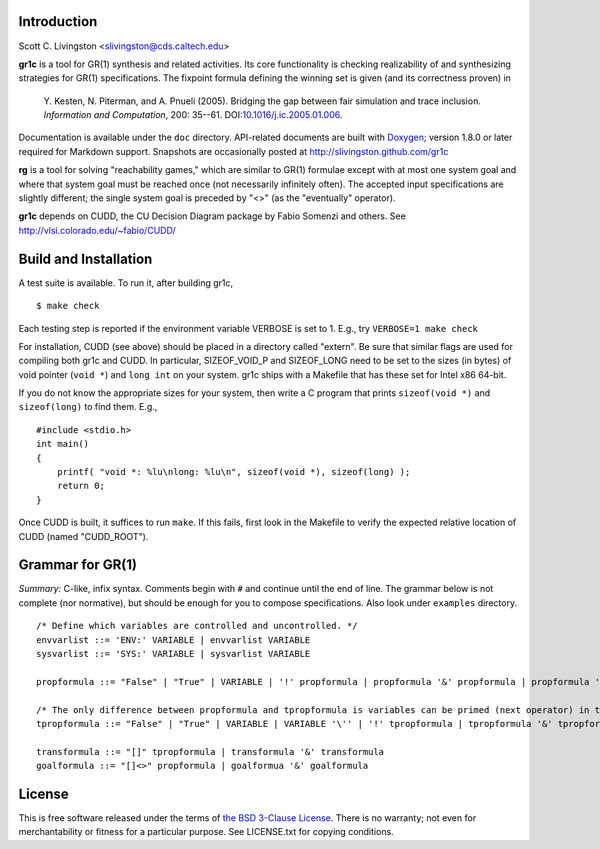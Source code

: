 Introduction
============

Scott C. Livingston  <slivingston@cds.caltech.edu>

**gr1c** is a tool for GR(1) synthesis and related activities.
Its core functionality is checking realizability of and synthesizing
strategies for GR(1) specifications.  The fixpoint formula defining
the winning set is given (and its correctness proven) in

    Y. Kesten, N. Piterman, and A. Pnueli (2005). Bridging the gap between
    fair simulation and trace inclusion. *Information and Computation*,
    200: 35--61. DOI:`10.1016/j.ic.2005.01.006 <http://dx.doi.org/10.1016/j.ic.2005.01.006>`_.

Documentation is available under the ``doc`` directory. API-related
documents are built with `Doxygen <http://www.doxygen.org>`_; version
1.8.0 or later required for Markdown support.  Snapshots are
occasionally posted at http://slivingston.github.com/gr1c

**rg** is a tool for solving "reachability games," which are similar
to GR(1) formulae except with at most one system goal and where that
system goal must be reached once (not necessarily infinitely often).
The accepted input specifications are slightly different; the single
system goal is preceded by "<>" (as the "eventually" operator).

**gr1c** depends on CUDD, the CU Decision Diagram package by Fabio Somenzi
and others.  See http://vlsi.colorado.edu/~fabio/CUDD/


Build and Installation
======================

A test suite is available.  To run it, after building gr1c, ::

  $ make check

Each testing step is reported if the environment variable VERBOSE is set to 1.
E.g., try ``VERBOSE=1 make check``

For installation, CUDD (see above) should be placed in a directory
called "extern".  Be sure that similar flags are used for compiling
both gr1c and CUDD.  In particular, SIZEOF_VOID_P and SIZEOF_LONG need
to be set to the sizes (in bytes) of void pointer (``void *``) and
``long int`` on your system. gr1c ships with a Makefile that has these
set for Intel x86 64-bit.

If you do not know the appropriate sizes for your system, then write a
C program that prints ``sizeof(void *)`` and ``sizeof(long)`` to find them.
E.g., ::

  #include <stdio.h>
  int main()
  {
      printf( "void *: %lu\nlong: %lu\n", sizeof(void *), sizeof(long) );
      return 0;
  }

Once CUDD is built, it suffices to run ``make``.  If this fails, first
look in the Makefile to verify the expected relative location of CUDD
(named "CUDD_ROOT").


Grammar for GR(1)
=================

*Summary:* C-like, infix syntax. Comments begin with ``#`` and
continue until the end of line. The grammar below is not complete (nor
normative), but should be enough for you to compose
specifications. Also look under ``examples`` directory.

::

  /* Define which variables are controlled and uncontrolled. */
  envvarlist ::= 'ENV:' VARIABLE | envvarlist VARIABLE
  sysvarlist ::= 'SYS:' VARIABLE | sysvarlist VARIABLE

  propformula ::= "False" | "True" | VARIABLE | '!' propformula | propformula '&' propformula | propformula '|' propformula | propformula "->" propformula | VARIABLE '=' NUMBER | '(' propformula ')'

  /* The only difference between propformula and tpropformula is variables can be primed (next operator) in the latter. */
  tpropformula ::= "False" | "True" | VARIABLE | VARIABLE '\'' | '!' tpropformula | tpropformula '&' tpropformula | tpropformula '|' tpropformula | tpropformula "->" tpropformula | VARIABLE '=' NUMBER | '(' tpropformula ')'

  transformula ::= "[]" tpropformula | transformula '&' transformula
  goalformula ::= "[]<>" propformula | goalformua '&' goalformula


License
=======

This is free software released under the terms of `the BSD 3-Clause License
<http://opensource.org/licenses/BSD-3-Clause>`_.  There is no warranty; not even
for merchantability or fitness for a particular purpose.  See LICENSE.txt for
copying conditions.
